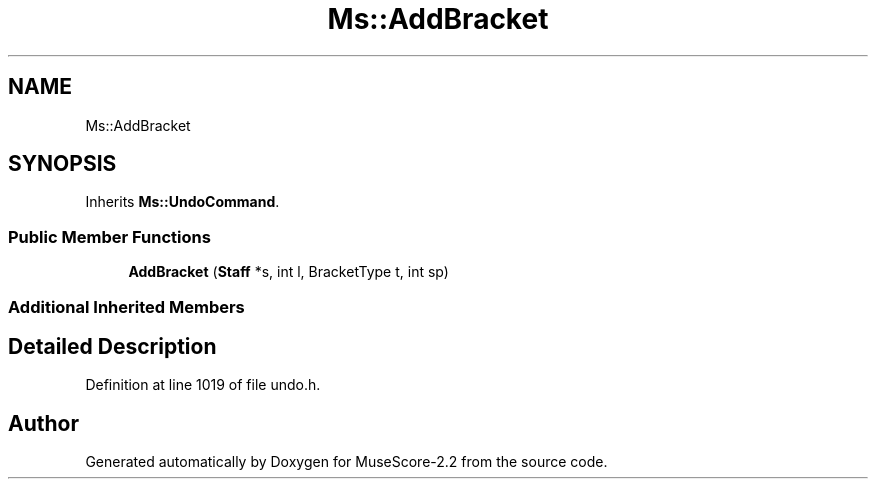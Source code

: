 .TH "Ms::AddBracket" 3 "Mon Jun 5 2017" "MuseScore-2.2" \" -*- nroff -*-
.ad l
.nh
.SH NAME
Ms::AddBracket
.SH SYNOPSIS
.br
.PP
.PP
Inherits \fBMs::UndoCommand\fP\&.
.SS "Public Member Functions"

.in +1c
.ti -1c
.RI "\fBAddBracket\fP (\fBStaff\fP *s, int l, BracketType t, int sp)"
.br
.in -1c
.SS "Additional Inherited Members"
.SH "Detailed Description"
.PP 
Definition at line 1019 of file undo\&.h\&.

.SH "Author"
.PP 
Generated automatically by Doxygen for MuseScore-2\&.2 from the source code\&.
